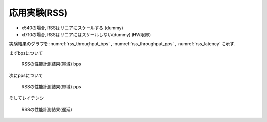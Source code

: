
応用実験(RSS)
-------------

- x540の場合, RSSはリニアにスケールする (dummy)
- xl710の場合, RSSはリニアにはスケールしない(dummy) (HW限界)

実験結果のグラフを
:numref:`rss_throughput_bps` ,
:numref:`rss_throughput_pps` ,
:numref:`rss_latency` に示す.

まずbpsについて

.. csv-table::
  :file: img/rss_throughput_bps.csv

.. figure:: img/rss_throughput_bps.png
  :name: rss_throughput_bps

  RSSの性能計測結果(帯域) bps

次にppsについて

.. csv-table::
  :file: img/rss_throughput_pps.csv

.. figure:: img/rss_throughput_pps.png
  :name: rss_throughput_pps

  RSSの性能計測結果(帯域) pps

そしてレイテンシ

.. figure:: img/rss_latency.png
  :name: rss_latency

  RSSの性能計測結果(遅延)


